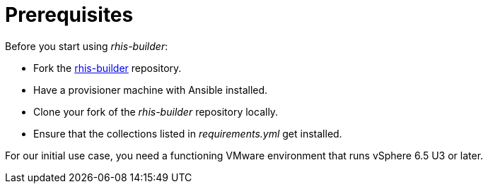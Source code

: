 = Prerequisites

Before you start using _rhis-builder_:

* Fork the https://github.com/redhat-cop/rhis-builder/[rhis-builder] repository.
* Have a provisioner machine with Ansible installed.
* Clone your fork of the _rhis-builder_ repository locally.
* Ensure that the collections listed in _requirements.yml_ get installed.

For our initial use case, you need a functioning VMware environment that runs vSphere 6.5 U3 or later.
